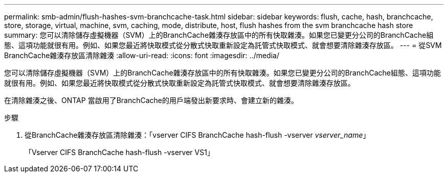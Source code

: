 ---
permalink: smb-admin/flush-hashes-svm-branchcache-task.html 
sidebar: sidebar 
keywords: flush, cache, hash, branchcache, store, storage, virtual, machine, svm, caching, mode, distribute, host, flush hashes from the svm branchcache hash store 
summary: 您可以清除儲存虛擬機器（SVM）上的BranchCache雜湊存放區中的所有快取雜湊。如果您已變更分公司的BranchCache組態、這項功能就很有用。例如、如果您最近將快取模式從分散式快取重新設定為託管式快取模式、就會想要清除雜湊存放區。 
---
= 從SVM BranchCache雜湊存放區清除雜湊
:allow-uri-read: 
:icons: font
:imagesdir: ../media/


[role="lead"]
您可以清除儲存虛擬機器（SVM）上的BranchCache雜湊存放區中的所有快取雜湊。如果您已變更分公司的BranchCache組態、這項功能就很有用。例如、如果您最近將快取模式從分散式快取重新設定為託管式快取模式、就會想要清除雜湊存放區。

在清除雜湊之後、ONTAP 當啟用了BranchCache的用戶端發出新要求時、會建立新的雜湊。

.步驟
. 從BranchCache雜湊存放區清除雜湊：「vserver CIFS BranchCache hash-flush -vserver _vserver_name_」
+
「Vserver CIFS BranchCache hash-flush -vserver VS1」


